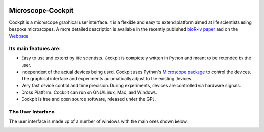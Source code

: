 .. image:: https://zenodo.org/badge/14752681.svg
   :target: https://zenodo.org/badge/latestdoi/14752681
   
Microscope-Cockpit
==================

.. image:: cockpit/resources/images/cockpit.ico
  :width: 400
  :align: center	  
  :alt: Cockpit Icon


Cockpit is a microscope graphical user interface.  It is a flexible
and easy to extend platform aimed at life scientists using bespoke
microscopes. A more detailed description is available in the recently
published `bioRxiv paper
<https://www.biorxiv.org/content/10.1101/2021.01.18.427178v1>`__
and on the `Webpage
<https://micronoxford.com/python-microscope-cockpit>`__

Its main features are:
----------------------

- Easy to use and extend by life scientists.  Cockpit is completely
  written in Python and meant to be extended by the user.

- Independent of the actual devices being used.  Cockpit uses Python's
  `Microscope package <https://www.python-microscope.org>`__ to
  control the devices.  The graphical interface and experiments
  automatically adjust to the existing devices.

- Very fast device control and time precision.  During experiments,
  devices are controlled via hardware signals.

- Cross Platform.  Cockpit can run on GNU/Linux, Mac, and Windows.

- Cockpit is free and open source software, released under the GPL.


The User Interface
------------------

The user interface is made up of a number of windows with the main
ones shown below.

.. image:: doc/cockpit-windows.png
  :align: center	  
  :alt: Cockpit main windows
